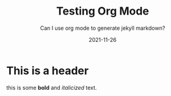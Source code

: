 #+TITLE: Testing Org Mode
#+SUBTITLE: Can I use org mode to generate jekyll markdown?
#+DATE: 2021-11-26

* This is a header
 this is some *bold* and /italicized/ text.


\begin{equation}

    \alpha = \beta * \frac{\gamma}{\epsilon_{1,2}}

\end{equation}
